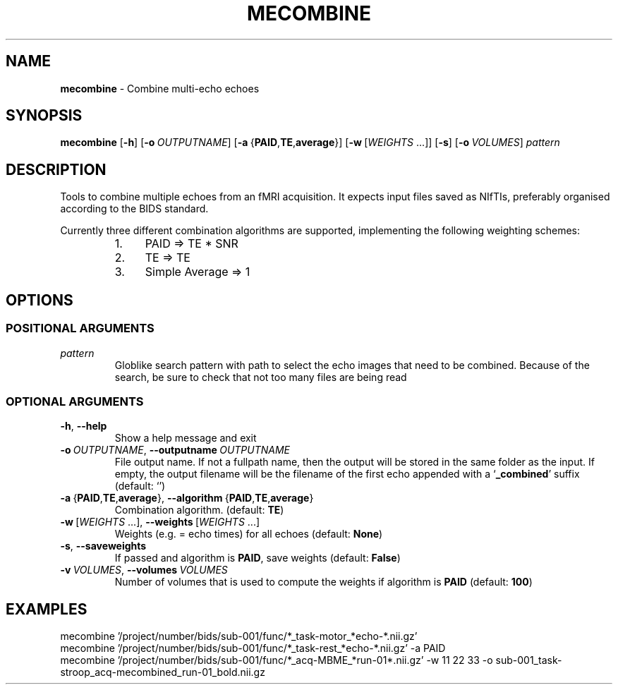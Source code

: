 .TH MECOMBINE "1" "July 2023" "" "User Commands"
.SH NAME
.B mecombine
\- Combine multi-echo echoes
.SH SYNOPSIS
.B mecombine
.RB [ \-h ]
.RB [ \-o\ \fIOUTPUTNAME ]
.RB [ \-a\  { PAID , TE , average }]
.RB [ \-w\  [ \fIWEIGHTS \ ...]]
.RB [ \-s ]
.RB [ \-o\ \fIVOLUMES ]
.I pattern
.SH DESCRIPTION
Tools to combine multiple echoes from an fMRI acquisition.
It expects input files saved as NIfTIs,
preferably organised according to the BIDS standard.
.P
Currently three different combination algorithms are supported,
implementing the following weighting schemes:
.RS +7n
.IP 1. 4n
PAID => TE * SNR
.IP 2. 4n
TE => TE
.IP 3. 4n
Simple Average => 1
.RE
.SH OPTIONS
.SS "POSITIONAL\ ARGUMENTS"
.TP
.I pattern
Globlike search pattern with path
to select the echo images
that need to be combined.
Because of the search,
be sure to check that
not too many files are being read
.SS "OPTIONAL\ ARGUMENTS"
.TP
.B \-h\fR,\ \fB\-\-help
Show a help message and exit
.TP
.B \-o\ \fIOUTPUTNAME\fR,\ \fB\-\-outputname\ \fIOUTPUTNAME
File output name.
If not a fullpath name,
then the output will be stored
in the same folder as the input.
If empty, the output filename will be
the filename of the first echo
appended with a
.RB \(oq _combined \(cq
suffix
(default: \(oq\(cq)
.TP
.B \-a\ \fR{\fBPAID\fR,\fBTE\fR,\fBaverage\fR}, \fB\-\-algorithm\ \fR{\fBPAID\fR,\fBTE\fR,\fBaverage\fR}
Combination algorithm.
(default:
.BR TE )
.TP
.B \-w\ \fR[\fIWEIGHTS\fR\ ...],\ \fB\-\-weights\ \fR[\fIWEIGHTS\fR\ ...]
Weights (e.g. = echo times) for all echoes
(default:
.BR None )
.TP
.B \-s\fR,\ \fB\-\-saveweights
If passed and algorithm is
.BR PAID ,
save weights
(default:
.BR False )
.TP
.B \-v\ \fIVOLUMES\fR,\ \fB\-\-volumes\ \fIVOLUMES
Number of volumes that is used to compute the weights
if algorithm is
.B PAID
(default:
.BR 100 )
.SH EXAMPLES
.EX
mecombine\ '/project/number/bids/sub\-001/func/*_task\-motor_*echo\-*.nii.gz'
.EE
.EX
mecombine\ '/project/number/bids/sub\-001/func/*_task\-rest_*echo\-*.nii.gz'\ \-a\ PAID
.EE
.EX
mecombine\ '/project/number/bids/sub-001/func/*_acq-MBME_*run-01*.nii.gz'\ \-w\ 11\ 22\ 33\ \-o\ sub\-001_task\-stroop_acq\-mecombined_run\-01_bold.nii.gz
.EE
